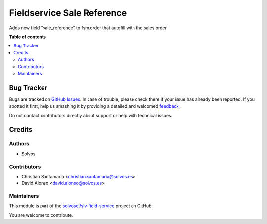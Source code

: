 ===========================
Fieldservice Sale Reference
===========================

.. !!!!!!!!!!!!!!!!!!!!!!!!!!!!!!!!!!!!!!!!!!!!!!!!!!!!
   !! This file is generated by oca-gen-addon-readme !!
   !! changes will be overwritten.                   !!
   !!!!!!!!!!!!!!!!!!!!!!!!!!!!!!!!!!!!!!!!!!!!!!!!!!!!

.. |badge1| image:: https://img.shields.io/badge/maturity-Beta-yellow.png
    :target: https://odoo-community.org/page/development-status
    :alt: Beta
.. |badge2| image:: https://img.shields.io/badge/licence-LGPL--3-blue.png
    :target: http://www.gnu.org/licenses/lgpl-3.0-standalone.html
    :alt: License: LGPL-3
.. |badge3| image:: https://img.shields.io/badge/github-solvosci%2Fslv--field--service-lightgray.png?logo=github
    :target: https://github.com/solvosci/slv-field-service/tree/15.0/fieldservice_sale_reference
    :alt: solvosci/slv-field-service

|badge1| |badge2| |badge3| 

Adds new field "sale_reference" to fsm.order that autofill with the sales order

**Table of contents**

.. contents::
   :local:

Bug Tracker
===========

Bugs are tracked on `GitHub Issues <https://github.com/solvosci/slv-field-service/issues>`_.
In case of trouble, please check there if your issue has already been reported.
If you spotted it first, help us smashing it by providing a detailed and welcomed
`feedback <https://github.com/solvosci/slv-field-service/issues/new?body=module:%20fieldservice_sale_reference%0Aversion:%2015.0%0A%0A**Steps%20to%20reproduce**%0A-%20...%0A%0A**Current%20behavior**%0A%0A**Expected%20behavior**>`_.

Do not contact contributors directly about support or help with technical issues.

Credits
=======

Authors
~~~~~~~

* Solvos

Contributors
~~~~~~~~~~~~

* Christian Santamaría <christian.santamaria@solvos.es>
* David Alonso <david.alonso@solvos.es>

Maintainers
~~~~~~~~~~~

This module is part of the `solvosci/slv-field-service <https://github.com/solvosci/slv-field-service/tree/15.0/fieldservice_sale_reference>`_ project on GitHub.

You are welcome to contribute.
